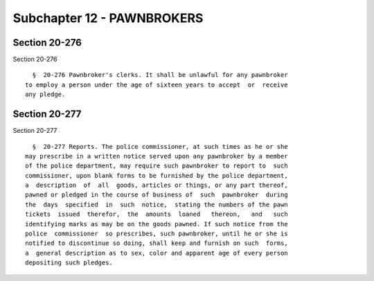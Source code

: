 Subchapter 12 - PAWNBROKERS
===========================

Section 20-276
--------------

Section 20-276 ::    
        
     
        §  20-276 Pawnbroker's clerks. It shall be unlawful for any pawnbroker
      to employ a person under the age of sixteen years to accept  or  receive
      any pledge.
    
    
    
    
    
    
    

Section 20-277
--------------

Section 20-277 ::    
        
     
        §  20-277 Reports. The police commissioner, at such times as he or she
      may prescribe in a written notice served upon any pawnbroker by a member
      of the police department, may require such pawnbroker to report to  such
      commissioner, upon blank forms to be furnished by the police department,
      a  description  of  all  goods, articles or things, or any part thereof,
      pawned or pledged in the course of business of  such  pawnbroker  during
      the  days  specified  in  such  notice,  stating the numbers of the pawn
      tickets  issued  therefor,  the  amounts  loaned   thereon,   and   such
      identifying marks as may be on the goods pawned. If such notice from the
      police  commissioner  so prescribes, such pawnbroker, until he or she is
      notified to discontinue so doing, shall keep and furnish on such  forms,
      a  general description as to sex, color and apparent age of every person
      depositing such pledges.
    
    
    
    
    
    
    

